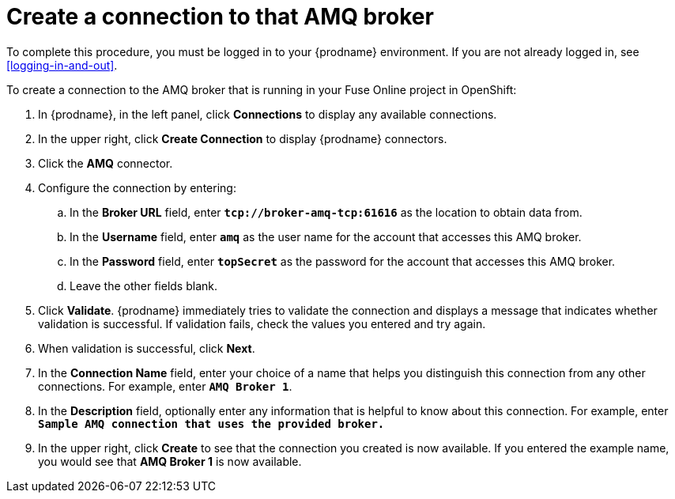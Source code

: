 [id='amq2api-create-connection-to-amq-broker']
= Create a connection to that AMQ broker

To complete this procedure, you must be logged in to your {prodname}
environment. If you are not already logged in, see <<logging-in-and-out>>. 

To create a connection to the AMQ broker that is running in your
Fuse Online project in OpenShift:

. In {prodname}, in the left panel, click *Connections* to display any
available connections.
. In the upper right, click *Create Connection* to display
{prodname} connectors.
. Click the *AMQ* connector.
. Configure the connection by entering:
+
.. In the *Broker URL* field, enter `*tcp://broker-amq-tcp:61616*`
as the location to obtain data from.
.. In the *Username* field, enter `*amq*` as the user name for
the account that accesses this AMQ broker.
.. In the *Password* field, enter `*topSecret*` as the password for
the account that accesses this AMQ broker.
.. Leave the other fields blank.
. Click *Validate*. {prodname} immediately tries to validate the
connection and displays a message that indicates whether
validation is successful. If validation fails, check the values you
entered and try again.
. When validation is successful, click *Next*.
. In the *Connection Name* field, enter your choice of a name that
helps you distinguish this connection from any other connections.
For example, enter `*AMQ Broker 1*`.
. In the *Description* field, optionally enter any information that
is helpful to know about this connection. For example,
enter `*Sample AMQ connection
that uses the provided broker.*`
. In the upper right, click *Create* to see that the connection you
created is now available. If you entered the example name, you would
see that *AMQ Broker 1* is now available.
